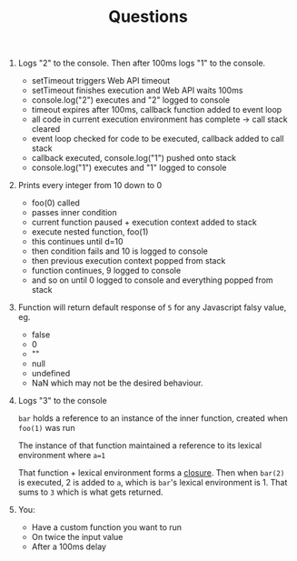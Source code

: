 #+TITLE: Questions

1. Logs "2" to the console. Then after 100ms logs "1" to the console.
   - setTimeout triggers Web API timeout
   - setTimeout finishes execution and Web API waits 100ms
   - console.log("2") executes and "2" logged to console
   - timeout expires after 100ms, callback function added to event loop
   - all code in current execution environment has complete -> call stack cleared
   - event loop checked for code to be executed, callback added to call stack
   - callback executed, console.log("1") pushed onto stack
   - console.log("1") executes and "1" logged to console
2. Prints every integer from 10 down to 0
   - foo(0) called
   - passes inner condition
   - current function paused + execution context added to stack
   - execute nested function, foo(1)
   - this continues until d=10
   - then condition fails and 10 is logged to console
   - then previous execution context popped from stack
   - function continues, 9 logged to console
   - and so on until 0 logged to console and everything popped from stack

3. Function will return default response of =5= for any Javascript falsy value, eg.
   - false
   - 0
   - ""
   - null
   - undefined
   - NaN
    which may not be the desired behaviour.
4. Logs "3" to the console

   =bar= holds a reference to an instance of the inner function, created when =foo(1)= was run

   The instance of that function maintained a reference to its lexical environment where =a=1=

   That function + lexical environment forms a _closure_.
   Then when =bar(2)= is executed, 2 is added to =a=, which is =bar='s lexical environment is 1.
   That sums to =3= which is what gets returned.
5. You:
   - Have a custom function you want to run
   - On twice the input value
   - After a 100ms delay
